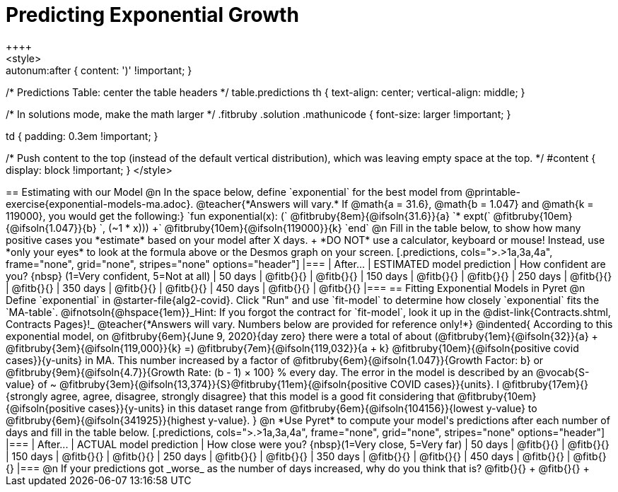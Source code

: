 = Predicting Exponential Growth
++++
<style>
.autonum:after { content: ')' !important; }

/* Predictions Table: center the table headers */
table.predictions th { text-align: center; vertical-align: middle; }

/* In solutions mode, make the math larger */
.fitbruby .solution .mathunicode { font-size: larger !important; }

td { padding: 0.3em !important; }

/* Push content to the top (instead of the default vertical distribution), which was leaving empty space at the top. */
#content { display: block !important; }
</style>
++++

== Estimating with our Model

@n In the space below, define `exponential` for the best model from @printable-exercise{exponential-models-ma.adoc}.

@teacher{*Answers will vary.* If @math{a = 31.6}, @math{b = 1.047} and @math{k = 119000}, you would get the following:}

`fun exponential(x): (` @fitbruby{8em}{@ifsoln{31.6}}{a} `* expt(` @fitbruby{10em}{@ifsoln{1.047}}{b} `, (~1 * x))) +` @fitbruby{10em}{@ifsoln{119000}}{k} `end`

@n Fill in the table below, to show how many positive cases you *estimate* based on your model after X days. +
*DO NOT* use a calculator, keyboard or mouse! Instead, use *only your eyes* to look at the formula above or the Desmos graph on your screen.

[.predictions, cols=">.>1a,3a,4a", frame="none", grid="none", stripes="none" options="header"]
|===
| After...   | ESTIMATED model prediction    | How confident are you? {nbsp} (1=Very confident, 5=Not at all)
|  50 days   | @fitb{}{}     | @fitb{}{}
| 150 days   | @fitb{}{}     | @fitb{}{}
| 250 days   | @fitb{}{}     | @fitb{}{}
| 350 days   | @fitb{}{}     | @fitb{}{}
| 450 days   | @fitb{}{}     | @fitb{}{}
|===

== Fitting Exponential Models in Pyret

@n Define `exponential` in @starter-file{alg2-covid}. Click "Run" and use `fit-model` to determine how closely `exponential` fits the `MA-table`.  @ifnotsoln{@hspace{1em}}_Hint: If you forgot the contract for `fit-model`, look it up in the @dist-link{Contracts.shtml, Contracts Pages}!_

@teacher{*Answers will vary. Numbers below are provided for reference only!*} 

@indented{
According to this exponential model, on @fitbruby{6em}{June 9, 2020}{day zero} there were a total of about 
(@fitbruby{1em}{@ifsoln{32}}{a} + @fitbruby{3em}{@ifsoln{119,000}}{k} =) 
@fitbruby{7em}{@ifsoln{119,032}}{a + k} @fitbruby{10em}{@ifsoln{positive covid cases}}{y-units} in MA. This number increased by a factor of @fitbruby{6em}{@ifsoln{1.047}}{Growth Factor: b} or 
@fitbruby{9em}{@ifsoln{4.7}}{Growth Rate: (b - 1) &times; 100} % every day. 

The error in the model is described by an @vocab{S-value} of ~
@fitbruby{3em}{@ifsoln{13,374}}{S}@fitbruby{11em}{@ifsoln{positive COVID cases}}{units}. I
@fitbruby{17em}{}{strongly agree, agree, disagree, strongly disagree} that this model is a good fit considering that
@fitbruby{10em}{@ifsoln{positive cases}}{y-units} in this dataset range from 
@fitbruby{6em}{@ifsoln{104156}}{lowest y-value} to 
@fitbruby{6em}{@ifsoln{341925}}{highest y-value}. 
}

@n *Use Pyret* to compute your model's predictions after each number of days and fill in the table below.

[.predictions, cols=">.>1a,3a,4a", frame="none", grid="none", stripes="none" options="header"]
|===
| After...   | ACTUAL model prediction    	| How close were you? {nbsp}(1=Very close, 5=Very far)
|  50 days   | @fitb{}{}     | @fitb{}{}
| 150 days   | @fitb{}{}     | @fitb{}{}
| 250 days   | @fitb{}{}     | @fitb{}{}
| 350 days   | @fitb{}{}     | @fitb{}{}
| 450 days   | @fitb{}{}     | @fitb{}{}
|===

@n If your predictions got _worse_ as the number of days increased, why do you think that is? @fitb{}{} +
@fitb{}{} +